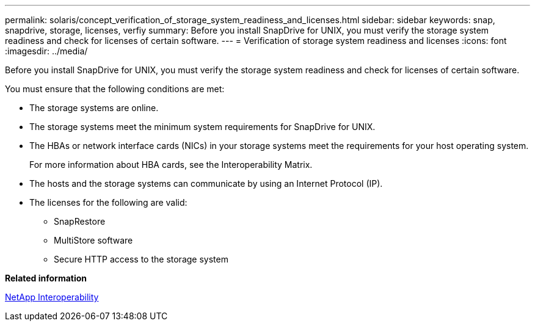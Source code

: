 ---
permalink: solaris/concept_verification_of_storage_system_readiness_and_licenses.html
sidebar: sidebar
keywords: snap, snapdrive, storage, licenses, verfiy
summary: Before you install SnapDrive for UNIX, you must verify the storage system readiness and check for licenses of certain software.
---
= Verification of storage system readiness and licenses
:icons: font
:imagesdir: ../media/

[.lead]
Before you install SnapDrive for UNIX, you must verify the storage system readiness and check for licenses of certain software.

You must ensure that the following conditions are met:

* The storage systems are online.
* The storage systems meet the minimum system requirements for SnapDrive for UNIX.
* The HBAs or network interface cards (NICs) in your storage systems meet the requirements for your host operating system.
+
For more information about HBA cards, see the Interoperability Matrix.

* The hosts and the storage systems can communicate by using an Internet Protocol (IP).
* The licenses for the following are valid:
 ** SnapRestore
 ** MultiStore software
 ** Secure HTTP access to the storage system

*Related information*

https://mysupport.netapp.com/NOW/products/interoperability[NetApp Interoperability]
